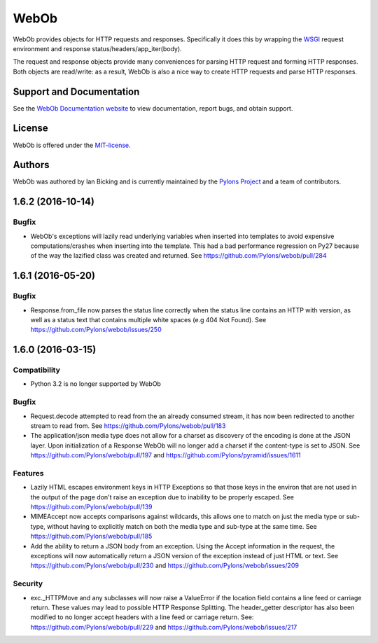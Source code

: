 WebOb
=====

.. image:: https://travis-ci.org/Pylons/webob.png?branch=master
        :target: https://travis-ci.org/Pylons/webob

.. image:: https://readthedocs.org/projects/webob/badge/?version=latest
        :target: http://docs.pylonsproject.org/projects/webob/en/latest/
        :alt: Documentation Status

WebOb provides objects for HTTP requests and responses.  Specifically
it does this by wrapping the `WSGI <http://wsgi.org>`_ request
environment and response status/headers/app_iter(body).

The request and response objects provide many conveniences for parsing
HTTP request and forming HTTP responses.  Both objects are read/write:
as a result, WebOb is also a nice way to create HTTP requests and
parse HTTP responses.

Support and Documentation
-------------------------

See the `WebOb Documentation website <http://webob.readthedocs.org/>`_ to view
documentation, report bugs, and obtain support.

License
-------

WebOb is offered under the `MIT-license
<http://webob.readthedocs.org/en/latest/license.html>`_.

Authors
-------

WebOb was authored by Ian Bicking and is currently maintained by the `Pylons
Project <http://pylonsproject.org/>`_ and a team of contributors.



1.6.2 (2016-10-14)
------------------

Bugfix
~~~~~~

- WebOb's exceptions will lazily read underlying variables when inserted into
  templates to avoid expensive computations/crashes when inserting into the
  template. This had a bad performance regression on Py27 because of the way
  the lazified class was created and returned. See
  https://github.com/Pylons/webob/pull/284

1.6.1 (2016-05-20)
------------------

Bugfix
~~~~~~

- Response.from_file now parses the status line correctly when the status line
  contains an HTTP with version, as well as a status text that contains
  multiple white spaces (e.g 404 Not Found). See
  https://github.com/Pylons/webob/issues/250


1.6.0 (2016-03-15)
------------------

Compatibility
~~~~~~~~~~~~~

- Python 3.2 is no longer supported by WebOb

Bugfix
~~~~~~

- Request.decode attempted to read from the an already consumed stream, it has
  now been redirected to another stream to read from. See
  https://github.com/Pylons/webob/pull/183

- The application/json media type does not allow for a charset as discovery of
  the encoding is done at the JSON layer. Upon initialization of a Response
  WebOb will no longer add a charset if the content-type is set to JSON. See
  https://github.com/Pylons/webob/pull/197 and
  https://github.com/Pylons/pyramid/issues/1611

Features
~~~~~~~~

- Lazily HTML escapes environment keys in HTTP Exceptions so that those keys in
  the environ that are not used in the output of the page don't raise an
  exception due to inability to be properly escaped. See
  https://github.com/Pylons/webob/pull/139

- MIMEAccept now accepts comparisons against wildcards, this allows one to
  match on just the media type or sub-type, without having to explicitly match
  on both the media type and sub-type at the same time. See
  https://github.com/Pylons/webob/pull/185

- Add the ability to return a JSON body from an exception. Using the Accept
  information in the request, the exceptions will now automatically return a
  JSON version of the exception instead of just HTML or text. See
  https://github.com/Pylons/webob/pull/230 and
  https://github.com/Pylons/webob/issues/209

Security
~~~~~~~~

- exc._HTTPMove and any subclasses will now raise a ValueError if the location
  field contains a line feed or carriage return. These values may lead to
  possible HTTP Response Splitting. The header_getter descriptor has also been
  modified to no longer accept headers with a line feed or carriage return.
  See: https://github.com/Pylons/webob/pull/229 and
  https://github.com/Pylons/webob/issues/217



